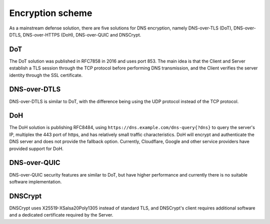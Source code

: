 Encryption scheme
----------------------------------------
As a mainstream defense solution, there are five solutions for DNS encryption, namely DNS-over-TLS (DoT), DNS-over-DTLS, DNS-over-HTTPS (DoH), DNS-over-QUIC and DNSCrypt.

DoT
~~~~~~~~~~~~~~~~~~~~~~~~~~~~~~~~~~~~~~~~
The DoT solution was published in RFC7858 in 2016 and uses port 853. The main idea is that the Client and Server establish a TLS session through the TCP protocol before performing DNS transmission, and the Client verifies the server identity through the SSL certificate.

DNS-over-DTLS
~~~~~~~~~~~~~~~~~~~~~~~~~~~~~~~~~~~~~~~~
DNS-over-DTLS is similar to DoT, with the difference being using the UDP protocol instead of the TCP protocol.

DoH
~~~~~~~~~~~~~~~~~~~~~~~~~~~~~~~~~~~~~~~~
The DoH solution is publishing RFC8484, using ``https://dns.example.com/dns-query{?dns}`` to query the server's IP, multiplex the 443 port of https, and has relatively small traffic characteristics. DoH will encrypt and authenticate the DNS server and does not provide the fallback option. Currently, Cloudflare, Google and other service providers have provided support for DoH.

DNS-over-QUIC
~~~~~~~~~~~~~~~~~~~~~~~~~~~~~~~~~~~~~~~~
DNS-over-QUIC security features are similar to DoT, but have higher performance and currently there is no suitable software implementation.

DNSCrypt
~~~~~~~~~~~~~~~~~~~~~~~~~~~~~~~~~~~~~~~~
DNSCrypt uses X25519-XSalsa20Poly1305 instead of standard TLS, and DNSCrypt's client requires additional software and a dedicated certificate required by the Server.

